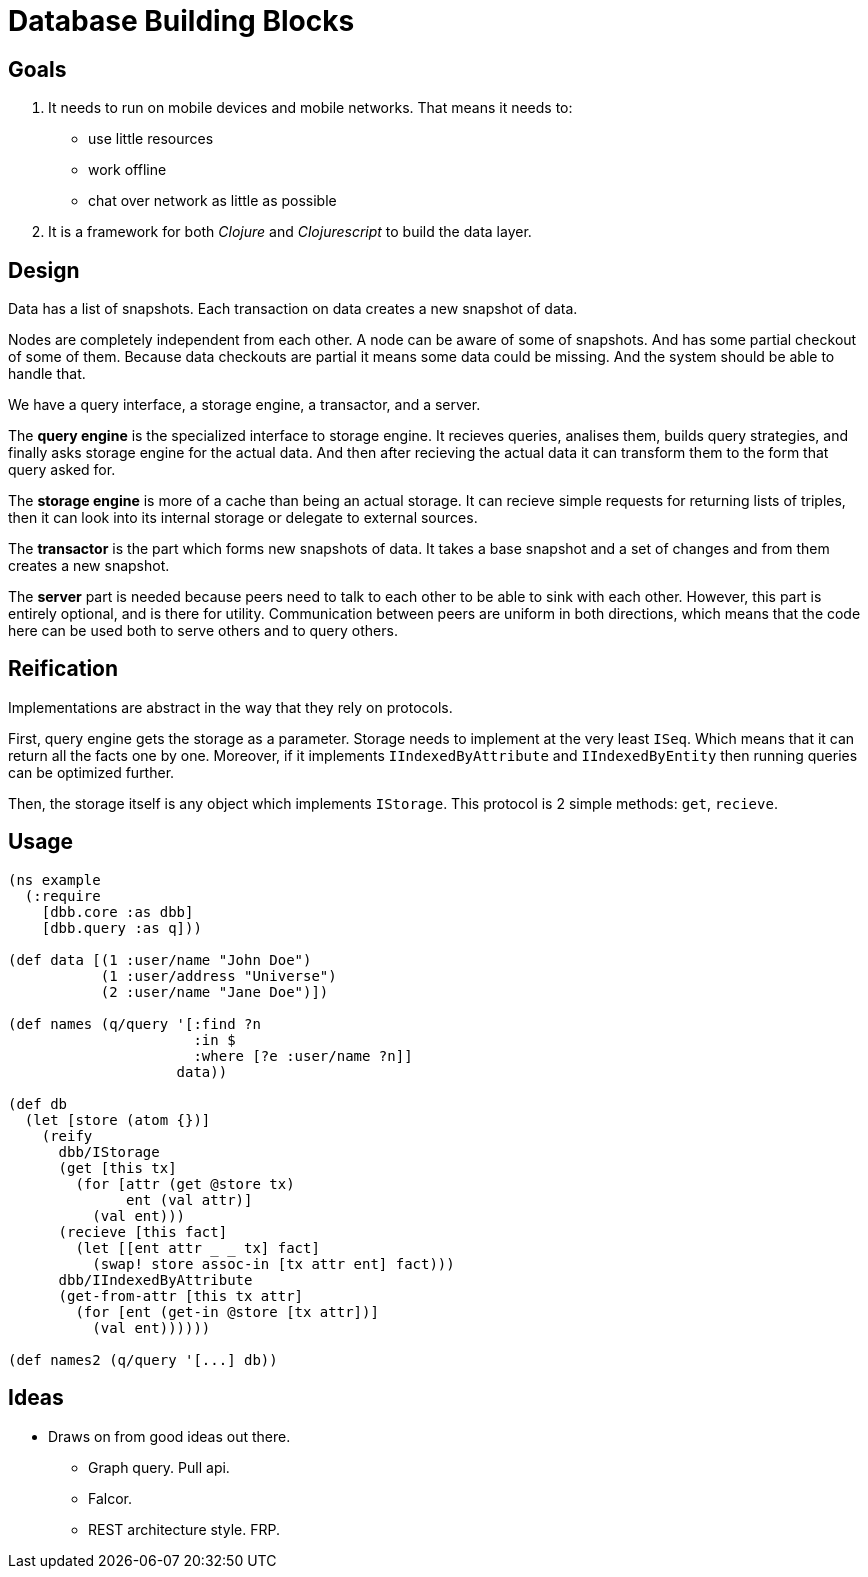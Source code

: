 = Database Building Blocks

== Goals

. It needs to run on mobile devices and mobile networks. That means it needs to:
  * use little resources
  * work offline
  * chat over network as little as possible
+
. It is a framework for both _Clojure_ and _Clojurescript_ to build the data layer.


== Design

Data has a list of snapshots. Each transaction on data creates a new snapshot of data.

Nodes are completely independent from each other. A node can be aware of some of snapshots.
And has some partial checkout of some of them. Because data checkouts are partial it means
some data could be missing. And the system should be able to handle that.

We have a query interface, a storage engine, a transactor, and a server.

The *query engine* is the specialized interface to storage engine. It recieves queries,
analises them, builds query strategies, and finally asks storage engine for the actual data.
And then after recieving the actual data it can transform them to the form that query asked for.

The *storage engine* is more of a cache than being an actual storage. It can recieve simple
requests for returning lists of triples, then it can look into its internal storage or delegate
to external sources.

The *transactor* is the part which forms new snapshots of data. It takes a base snapshot and a
set of changes and from them creates a new snapshot.

The *server* part is needed because peers need to talk to each other to be able to sink with each other.
However, this part is entirely optional, and is there for utility. Communication between peers
are uniform in both directions, which means that the code here can be used both to serve others
and to query others.


== Reification

Implementations are abstract in the way that they rely on protocols.

First, query engine gets
the storage as a parameter. Storage needs to implement at the very least `ISeq`. Which means that
it can return all the facts one by one. Moreover, if it implements `IIndexedByAttribute` and
`IIndexedByEntity` then running queries can be optimized further.

Then, the storage itself is any object which implements `IStorage`. This protocol is 2 simple methods:
`get`, `recieve`.


== Usage

[source,clojure]
----
(ns example
  (:require
    [dbb.core :as dbb]
    [dbb.query :as q]))

(def data [(1 :user/name "John Doe")
           (1 :user/address "Universe")
           (2 :user/name "Jane Doe")])

(def names (q/query '[:find ?n
                      :in $
                      :where [?e :user/name ?n]]
                    data))

(def db
  (let [store (atom {})]
    (reify
      dbb/IStorage
      (get [this tx]
        (for [attr (get @store tx)
              ent (val attr)]
          (val ent)))
      (recieve [this fact]
        (let [[ent attr _ _ tx] fact]
          (swap! store assoc-in [tx attr ent] fact)))
      dbb/IIndexedByAttribute
      (get-from-attr [this tx attr]
        (for [ent (get-in @store [tx attr])]
          (val ent))))))

(def names2 (q/query '[...] db))
----


== Ideas

* Draws on from good ideas out there.
  - Graph query. Pull api.
  - Falcor.
  - REST architecture style. FRP.
